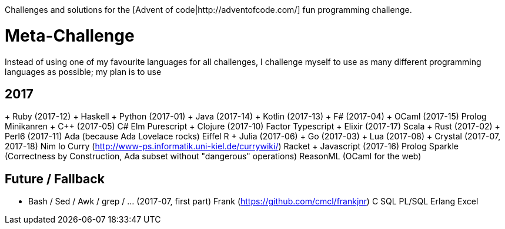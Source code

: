 Challenges and solutions for the [Advent of code|http://adventofcode.com/] fun programming challenge.

= Meta-Challenge
Instead of using one of my favourite languages for all challenges, I challenge myself to use as many
different programming languages as possible; my plan is to use

== 2017
+ Ruby (2017-12)
+ Haskell
+ Python (2017-01)
+ Java (2017-14)
+ Kotlin (2017-13)
+ F# (2017-04)
+ OCaml (2017-15)
Prolog
Minikanren
+ C++ (2017-05)
C#
Elm
Purescript
+ Clojure (2017-10)
Factor
Typescript
+ Elixir (2017-17)
Scala
+ Rust (2017-02)
+ Perl6 (2017-11)
Ada (because Ada Lovelace rocks)
Eiffel
R
+ Julia (2017-06)
+ Go (2017-03)
+ Lua (2017-08)
+ Crystal (2017-07, 2017-18)
Nim
Io
Curry (http://www-ps.informatik.uni-kiel.de/currywiki/)
Racket
+ Javascript (2017-16)
Prolog
Sparkle (Correctness by Construction, Ada subset without "dangerous" operations)
ReasonML (OCaml for the web)

== Future / Fallback
* Bash / Sed / Awk / grep / ... (2017-07, first part)
Frank (https://github.com/cmcl/frankjnr)
C
SQL
PL/SQL
Erlang
Excel

